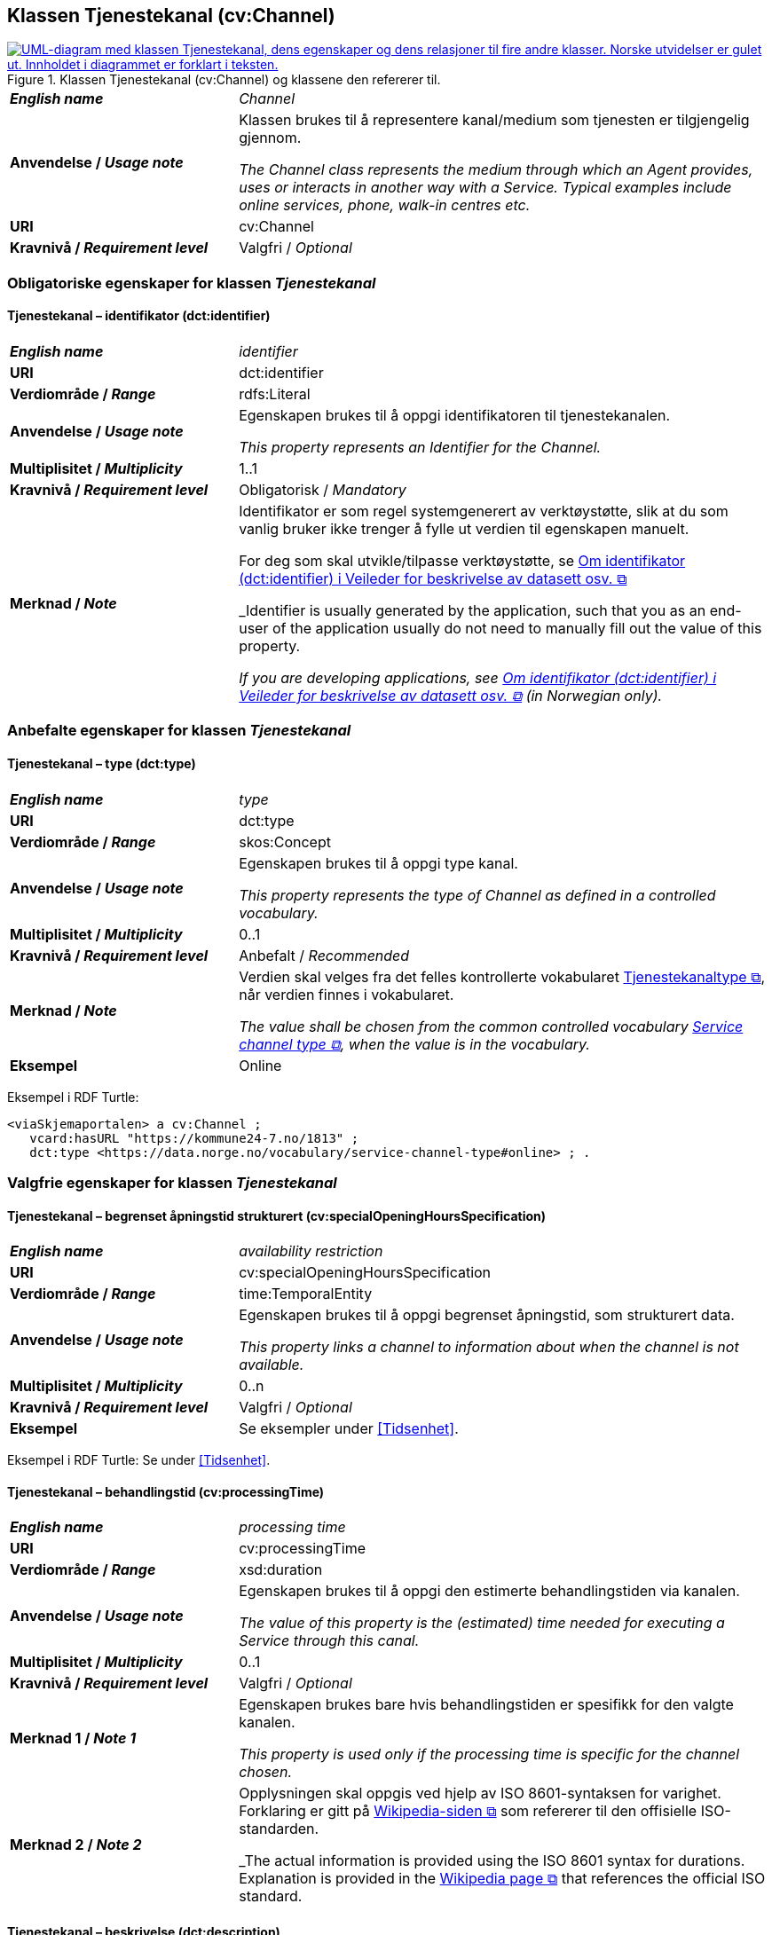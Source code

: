 == Klassen Tjenestekanal (cv:Channel) [[Tjenestekanal]]

[[img-KlassenTjenestekanal]]
.Klassen Tjenestekanal (cv:Channel) og klassene den refererer til. 
[link=images/KlassenTjenestekanal.png]
image::images/KlassenTjenestekanal.png[alt="UML-diagram med klassen Tjenestekanal, dens egenskaper og dens relasjoner til fire andre klasser. Norske utvidelser er gulet ut. Innholdet i diagrammet er forklart i teksten."]

[cols="30s,70d"]
|===
| _English name_ | _Channel_
| Anvendelse / _Usage note_ |  Klassen brukes til å representere kanal/medium som tjenesten er tilgjengelig gjennom.

_The Channel class represents the medium through which an Agent provides, uses or interacts in another way with a Service. Typical examples include online services, phone, walk-in centres etc._
| URI | cv:Channel
| Kravnivå / _Requirement level_ | Valgfri / _Optional_ 
|===

=== Obligatoriske egenskaper for klassen _Tjenestekanal_ [[Tjenestekanal-obligatoriske-egenskaper]]

==== Tjenestekanal – identifikator (dct:identifier) [[Tjenestekanal-identifikator]]

[cols="30s,70d"]
|===
| _English name_ | _identifier_
| URI | dct:identifier
| Verdiområde / _Range_ | rdfs:Literal
| Anvendelse / _Usage note_ |  Egenskapen brukes  til å oppgi identifikatoren til tjenestekanalen.

_This property represents an Identifier for the Channel._
| Multiplisitet / _Multiplicity_ | 1..1
| Kravnivå / _Requirement level_ | Obligatorisk / _Mandatory_
| Merknad / _Note_ | Identifikator er som regel systemgenerert av verktøystøtte, slik at du som vanlig bruker ikke trenger å fylle ut verdien til egenskapen manuelt.

For deg som skal utvikle/tilpasse verktøystøtte, se https://data.norge.no/guide/veileder-beskrivelse-av-datasett/#om-identifikator[Om identifikator (dct:identifier) i Veileder for beskrivelse av datasett osv. &#x29C9;, window="_blank", role="ext-link"]

_Identifier is usually generated by the application, such that you as an end-user of the application usually do not need to manually fill out the value of this property._ 

_If you are developing applications, see https://data.norge.no/guide/veileder-beskrivelse-av-datasett/#om-identifikator[Om identifikator (dct:identifier) i Veileder for beskrivelse av datasett osv. &#x29C9;, window="_blank", role="ext-link"] (in Norwegian only)._
|===

=== Anbefalte egenskaper for klassen _Tjenestekanal_ [[Tjenestekanal-anbefalte-egenskaper]]

==== Tjenestekanal – type (dct:type) [[Tjenestekanal-type]]

[cols="30s,70d"]
|===
| _English name_ | _type_
| URI | dct:type
| Verdiområde / _Range_ | skos:Concept
| Anvendelse / _Usage note_ |  Egenskapen brukes  til å oppgi type kanal.

_This property represents the type of Channel as defined in a controlled vocabulary._
| Multiplisitet / _Multiplicity_ | 0..1
| Kravnivå / _Requirement level_ |  Anbefalt / _Recommended_
| Merknad / _Note_ | Verdien skal velges fra det felles kontrollerte vokabularet https://data.norge.no/vocabulary/service-channel-type[Tjenestekanaltype &#x29C9;, window="_blank", role="ext-link"], når verdien finnes i vokabularet.

__The value shall be chosen from the common controlled vocabulary https://data.norge.no/vocabulary/service-channel-type[Service channel type &#x29C9;, window="_blank", role="ext-link"], when the value is in the vocabulary.__
| Eksempel | Online
|===

Eksempel i RDF Turtle:
-----
<viaSkjemaportalen> a cv:Channel ;
   vcard:hasURL "https://kommune24-7.no/1813" ;
   dct:type <https://data.norge.no/vocabulary/service-channel-type#online> ; .
-----

=== Valgfrie egenskaper for klassen _Tjenestekanal_ [[Tjenestekanal-valgfrie-egenskaper]]

==== Tjenestekanal – begrenset åpningstid strukturert (cv:specialOpeningHoursSpecification) [[Tjenestekanal-begrenset-åpningstid-strukturert]]

[cols="30s,70d"]
|===
| _English name_ |  _availability restriction_
| URI |  cv:specialOpeningHoursSpecification
| Verdiområde / _Range_ |  time:TemporalEntity
| Anvendelse / _Usage note_ |  Egenskapen brukes  til å oppgi begrenset åpningstid, som strukturert data.

_This property links a channel to information about when the channel is not available._
| Multiplisitet / _Multiplicity_ | 0..n
| Kravnivå / _Requirement level_ | Valgfri / _Optional_ 
| Eksempel | Se eksempler under <<Tidsenhet>>.
|===

Eksempel i RDF Turtle: Se under <<Tidsenhet>>.

==== Tjenestekanal – behandlingstid (cv:processingTime) [[Tjenestekanal-behandlingstid]]

[cols="30s,70d"]
|===
| _English name_ | _processing time_ 
| URI | cv:processingTime 
| Verdiområde / _Range_ |  xsd:duration 
| Anvendelse / _Usage note_ | Egenskapen brukes  til å oppgi den estimerte behandlingstiden via kanalen. 

_The value of this property is the (estimated) time needed for executing a Service through this canal._
| Multiplisitet / _Multiplicity_ | 0..1 
| Kravnivå  / _Requirement level_ | Valgfri / _Optional_  
| Merknad 1 / _Note 1_ |  Egenskapen brukes bare hvis behandlingstiden er spesifikk for den valgte kanalen.

_This property is used only if the processing time is specific for the channel chosen._ 
| Merknad 2 / _Note 2_ |  Opplysningen skal oppgis ved hjelp av ISO 8601-syntaksen for varighet. Forklaring er gitt på https://en.wikipedia.org/wiki/ISO_8601#Durations[Wikipedia-siden &#x29C9;, window="_blank", role="ext-link"] som refererer til den offisielle ISO-standarden.

_The actual information is provided using the ISO 8601 syntax for durations. Explanation is provided in the https://en.wikipedia.org/wiki/ISO_8601#Durations[Wikipedia page &#x29C9;, window="_blank", role="ext-link"] that references the official ISO standard._
|===

==== Tjenestekanal – beskrivelse (dct:description) [[Tjenestekanal-beskrivelse]]

[cols="30s,70d"]
|===
| _English name_ |  _descriptoion_
| URI |  dct:description 
| Verdiområde / _Range_ |  rdf:langString
| Anvendelse / _Usage note_ | Egenskapen brukes  til å oppgi beskrivelsen av kanalen. Egenskapen bør gjentas når beskrivelsen finnes på flere språk.  

_This property represents the description of the canal, repeated when the description is in parallel languages._
| Multiplisitet / _Multiplicity_ | 0..n
| Kravnivå  / _Requirement level_ | Valgfri / _Optional_  
|===

==== Tjenestekanal – datatjeneste (cpsvno:dataService) [[Tjenestekanal-datatjeneste]]

[cols="30s,70d"]
|===
| _English name_ | _data service_
| URI | cpsvno:dataService
| Verdiområde / _Range_ | dcat:DataService
| Anvendelse / _Usage note_ |  Egenskapen brukes  til å referere til en beskrivelse av en datatjeneste som kanalen benytter.

_This property refers to the description of a data service which the channel uses._
| Multiplisitet / _Multiplicity_ | 0..n 
| Kravnivå / _Requirement level_ | Valgfri / _Optional_
| Merknad / _Note_ | Norsk utvidelse: Finnes ikke eksplisitt i CPSV-AP. Det er behov for å knytte kanalen til en datatjenestebeskrivelse.

_Norwegian extension: Not explicitly specified in CPSV-AP._
| Eksempel |  https://altinn.github.io/docs/tul/tjenestetyper/innsending/[Altinns innsendingstjenester &#x29C9;, window="_blank", role="ext-link"]
|===

==== Tjenestekanal – eies av (cv:ownedBy) [[Tjenestekanal-eiesAv]]

[cols="30s,70d"]
|===
| _English name_ | _owned by_
| URI | cv:ownedBy
| Verdiområde / _Range_ |  org:Organization
| Anvendelse / _Usage note_ |  Egenskapen brukes  til å referere til organisasjonen som eier tjenestekanalen.

_This property indicates the owner of a specific Channel through which a Service is being delivered._
| Multiplisitet / _Multiplicity_ | 0..n
| Kravnivå / _Requirement level_ | Valgfri / _Optional_ 
| Eksempel |  Tjenestekanaler for tjenesten «Skjenkebevilling i Brønnøy kommune» eies av Brønnøy kommune.
|===

Eksempel i RDF Turtle:
-----
<viaSkjemaportalen> a cv:Channel ;
   vcard:hasURL "https://kommune24-7.no/1813" ;
   cv:ownedBy "https://organization-catalog.fellesdatakatalog.digdir.no/organizations/991825827" ; .
-----

==== Tjenestekanal – har adresse (vcard:hasAddress) [[Tjenestekanal-harAdresse]]

[cols="30s,70d"]
|===
| _English name_ | _has address_
| URI | vcard:hasAddress
| Verdiområde / _Range_ | vcard:Address
| Anvendelse / _Usage note_ |  Egenskapen brukes  til å oppgi adressen som strukturert data, når tjenestekanalen er et fysisk oppmøtested.

_This property specifies the address as structured data, when the channel is a service bureau or location._
| Multiplisitet / _Multiplicity_ | 0..n
| Kravnivå / _Requirement level_ | Valgfri / _Optional_ 
| Merknad / _Note_ | Norsk utvidelse: Finnes ikke eksplisitt i CPSV-AP. Det er behov for å oppgi adressen når tjenestekanalen er et fysisk oppmøtested.

_Norwegian extension: Not explicitly specified in CPSV-AP._
| Eksempel | Besøksadressen til Brønnøy kommune.
|===

Eksempel i RDF Turtle:
-----
<personligOppmøte> a cv:Channel ;
   vcard:hasAddress [ a vcard:Address ;
      vcard:street-address "Sivert Nielsens gt. 24" ;
      vcard:locality "Brønnøysund" ;
      vcard:postal-code "8905" ;
      vcard:country-name "Norge"@nb , "Norway"@en ; ] ; .
-----

==== Tjenestekanal – har dokumentasjonskrav (cpsv:hasInput) [[Tjenestekanal-har-dokumentasjonskrav]]

[cols="30s,70d"]
|===
| _English name_ | _has input_
| URI | cpsv:hasInput
| Verdiområde / _Range_ | cv:Evidence
| Anvendelse / _Usage note_ |  Egenskapen brukes  til å referere til dokumentasjonskrav som er spesifikk for den aktuelle tjenestekanalen.

_In the majority of cases, the evidence required to use a Service will be independent of the channel through which the service is accessed. The Has Input property should normally be used to link a Service directly to one or more pieces of Evidence. However, where the type of Evidence required varies according to the channel used to access the Service, then the Has Input property may be used at the Channel level. For example, a digital signature may be required for an online channel, whereas a physical signature may be required for a face to face service provision._
| Multiplisitet / _Multiplicity_ | 0..n
| Kravnivå / _Requirement level_ | Valgfri / _Optional_ 
| Merknad / _Note_ | Vanligvis skal dokumentasjonskrav være uavhengig av tjenestekanal, og dokumentasjonskrav bør knyttes til tjeneste.

_In the majority of cases, the evidence required to use a service will be independent of the channel through which the service is accessed. The property cpsv:hasInput should normally be used to link a service directly to one or more pieces of evidence. However, where the type of evidence required varies according to the channel used to access the service, then the cpsv:hasInput property may be used at the channel level. For example, a digital signature may be required for an online channel, whereas a physical signature may be required for a face to face service provision._
|===

==== Tjenestekanal – har e-post (vcard:hasEmail) [[Tjenestekanal-harE-post]]

[cols="30s,70d"]
|===
| _English name_ | _has email_
| URI | vcard:hasEmail
| Verdiområde / _Range_ | vcard:Email
| Anvendelse / _Usage note_ |  Egenskapen brukes  til å oppgi e-postadresse, når tjenestekanal er e-post.

_This property specifies the email address, when the service channel is email._
| Multiplisitet / _Multiplicity_ | 0..n
| Kravnivå / _Requirement level_ | Valgfri / _Optional_ 
| Merknad / _Note_ | Norsk utvidelse: Finnes ikke eksplisitt i CPSV-AP. Det er behov for å oppgi e-postadresse når tjenestekanalen er e-post.

_Norwegian extension: Not explicitly specified in CPSV-AP._
| Eksempel | E-postadressen til Brønnøy kommune.
|===

Eksempel i RDF Turtle:
-----
<viaEpost> a cv:Channel ;
   vcard:hasEmail "mailto:postmottak@bronnoy.kommune.no" ; .
-----

==== Tjenestekanal – har telefon (vcard:hasTelephone) [[Tjenestekanal-harTelefon]]

[cols="30s,70d"]
|===
| _English name_ | _has telephone_
| URI | vcard:hasTelephone
| Verdiområde / _Range_ | rdfs:Literal
| Anvendelse / _Usage note_ |  Egenskapen brukes  til å oppgi telefonnummer, når tjenestekanal er telefonisk.

_This property specifies the telephone number, when the channel is a telephone._
| Multiplisitet / _Multiplicity_ | 0..n
| Kravnivå / _Requirement level_ | Valgfri / _Optional_ 
| Merknad / _Note_ | Norsk utvidelse: Finnes ikke eksplisitt i CPSV-AP. Det er behov for å oppgi telefonnummer når tjenestekanalen er telefon.

_Norwegian extension: Not explicitly specified in CPSV-AP._
| Eksempel | Telefonnummeret til Brønnøykommune.
|===

Eksempel i RDF Turtle:
-----
<viaTelefon> a cv:Channel ;
   vcard:hasTelephone "tel:+4775012000" ; .
-----

==== Tjenestekanal – har URL (vcard:hasURL) [[Tjenestekanal-harURL]]

[cols="30s,70d"]
|===
| _English name_ | _has URL_
| URI | vcard:hasURL
| Verdiområde / _Range_ |  xsd:anyURI
| Anvendelse / _Usage note_ |  Egenskapen brukes  til å oppgi URLen til tjenestekanalen, når kanalen er av type online.

_This property specifies the URL to the channel, when the channel is online._
| Multiplisitet / _Multiplicity_ | 0..n
| Kravnivå / _Requirement level_ | Valgfri / _Optional_ 
| Merknad / _Note_ | Norsk utvidelse: Finnes ikke eksplisitt i CPSV-AP. Det er behov for å oppgi nettadresse (URL) når tjenestekanalen er nettkanal.

_Norwegian extension: Not explicitly specified in CPSV-AP._
| Eksempel | Nettadressen til skjemaportalen der søknad om skjenkebevilling i Brønnøy kommune kan direkte fylles ut.
|===

Eksempel i RDF Turtle:
-----
<viaSkjemaportalen> a cv:Channel ;
   vcard:hasURL "https://kommune24-7.no/1813" ; .
-----

==== Tjenestekanal – ordinær åpningstid strukturert (cv:openingHours) [[Tjenestekanal-ordninær-åpningstid-strukturert]]

[cols="30s,70d"]
|===
| _English name_ | _opening hours as structured data_
| URI | cv:openingHours
| Verdiområde / _Range_ |  time:TemporalEntity
| Anvendelse / _Usage note_ |  Egenskapen brukes  til å oppgi detaljer om åpningstid, som strukturert data.

_This property specifies in detail and as structured data when the channel is available._
| Multiplisitet / _Multiplicity_ | 0..n
| Kravnivå / _Requirement level_ | Valgfri / _Optional_ 
| Eksempel | Se eksempler under <<Tidsenhet>>.
|===

Eksempel i RDF Turtle: Se under <<Tidsenhet>>.
